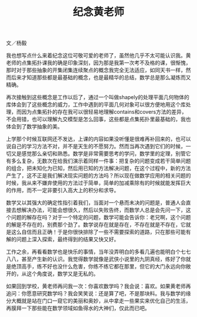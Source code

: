 #+title: 纪念黄老师
#+OPTIONS: toc:nil ':t html-postamble:nil tags:nil num:nil
#+HTML_HEAD: <link rel="stylesheet" type="text/css" href="../minimal.css" />

文／杨毅

我也想写点什么来着纪念这位可敬可爱的老师了，虽然他几乎不太可能认识我。黄老师的点集拓扑课我的确是印象深刻，因为那是我第一次考不及格的课，很惭愧，那时对于那些抽象的开集闭集连续聚点的概念我完全无法适应，如同天书一样，然而后来才知道那些都是最基础的概念，也是最精华的总结，数学总是那么凝炼而又精确。

再次接触到这些概念是工作以后了，通过一个叫做shapely的处理平面几何物体的库体会到了这些概念的威力，工作中遇到的平面几何对象可以很方便地用这个库处理，而因为点集拓扑的存在我可以很轻易地理解contains和covers方法的差异，不会用错，也可以理解九交模型是怎么回事，这些都是点集拓扑里最基础的，我也体会到了数学抽象的美。

上学那个时候互联网还不发达，上课的内容如果没听懂是很难再补回来的，也可以说自己的学习方法不对，并不是天生的不愿努力。然而当再次遇到它们的时候，一切又是感觉那么亲切和熟悉。数学是非常需要思考的学问，数学里的定理，别管它有多么复杂，无数次在给我们演示着同样一件事：把复杂的问题变成若干简单问题的组合，把未知化为已知，然后用已知的方法解决问题，在这个过程中，新的方法产生了，这不正是我们解决现实问题的方法吗？所以现在做数学应用的相关问题的时候，我从来不嫌弃使用的方法过于简单，简单的加减乘除有的时候就能发挥巨大的作用，而不一定非要引入高大上的积分和求导。

数学又以其强大的确定性指引着我们，当面对一个悬而未决的问题是，普通人会直接去想解决办法，可能会想很久，然后以失败告终，而数学人总是会先问一下，这个问题的解存在吗？对于一个特定的问题，数学可能会告诉你：老兄啊，这个问题的解是不存在的，别费那个劲了。数学说存在就是存在，不存在就是不存在，它就是这么自信而且正确！于是你很快排除了一些不需要探索的道路，只在那些可能有解的问题上深入探索，最终得到的结果又快又好。

工作之余，再看看数学也是快乐的事情，当年没弄明白的多看几遍也能明白个七七八八，甚至产生新的认识。我觉得数学就像是武侠小说里的九阴真经，练好了你就是绝顶高手，练不好也没什么危害，你练不练它都在那里，但它的大门永远向你敞开的，从这个角度说，数学又是无私的。

如果回到学校，黄老师再问我一次：你喜欢数学吗？我会说：喜欢。如果黄老师再追问：你愿意研究数学吗？我会笑笑说：还是算了吧，不是那块料。我与数学的缘分大概就是站在门口一窥它的美丽和奥妙，从中拿走一些果实来优化自己的生活，再膜拜一下那些能在数学领域如鱼得水的大神们，仅此而已吧。
